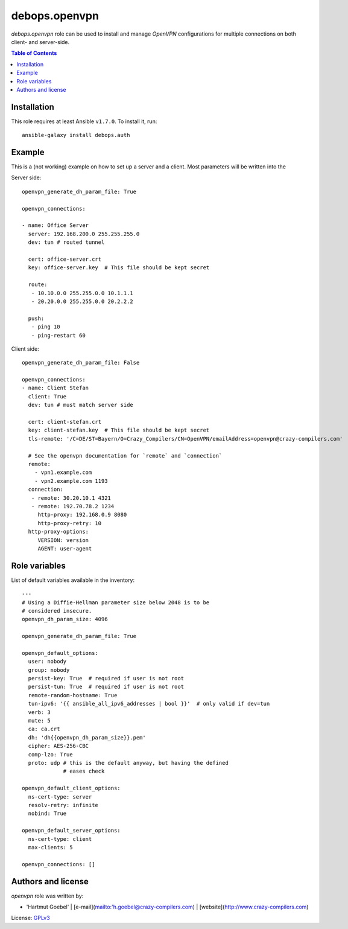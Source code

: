 debops.openvpn
###############

`debops.openvpn` role can be used to install and manage `OpenVPN`
configurations for multiple connections on both client- and
server-side.

.. contents:: Table of Contents
   :local:
   :depth: 2
   :backlinks: top


.. warning:

  **This is a beta role**, which means that it might be significantly
  changed in the future. Be careful while using this role in a
  production environment.

  If you are an experienced OpenVPN user, the author would appreciate
  your feedback and enhancements.



Installation
~~~~~~~~~~~~

This role requires at least Ansible ``v1.7.0``. To install it, run::

    ansible-galaxy install debops.auth


Example
~~~~~~~~~~~~~~

This is a (not working) example on how to set up a server and a
client. Most parameters will be written into the 

Server side::

  openvpn_generate_dh_param_file: True

  openvpn_connections:

  - name: Office Server
    server: 192.168.200.0 255.255.255.0
    dev: tun # routed tunnel

    cert: office-server.crt
    key: office-server.key  # This file should be kept secret

    route:
     - 10.10.0.0 255.255.0.0 10.1.1.1
     - 20.20.0.0 255.255.0.0 20.2.2.2 

    push:
     - ping 10
     - ping-restart 60


Client side::

  openvpn_generate_dh_param_file: False

  openvpn_connections:
  - name: Client Stefan
    client: True
    dev: tun # must match server side

    cert: client-stefan.crt
    key: client-stefan.key  # This file should be kept secret
    tls-remote: '/C=DE/ST=Bayern/O=Crazy_Compilers/CN=OpenVPN/emailAddress=openvpn@crazy-compilers.com'

    # See the openvpn documentation for `remote` and `connection`
    remote:
      - vpn1.example.com
      - vpn2.example.com 1193
    connection:
     - remote: 30.20.10.1 4321
     - remote: 192.70.78.2 1234
       http-proxy: 192.168.0.9 8080
       http-proxy-retry: 10
    http-proxy-options:
       VERSION: version
       AGENT: user-agent


Role variables
~~~~~~~~~~~~~~

List of default variables available in the inventory::

    ---
    # Using a Diffie-Hellman parameter size below 2048 is to be
    # considered insecure.
    openvpn_dh_param_size: 4096

    openvpn_generate_dh_param_file: True

    openvpn_default_options:
      user: nobody
      group: nobody
      persist-key: True  # required if user is not root
      persist-tun: True  # required if user is not root
      remote-random-hostname: True
      tun-ipv6: '{{ ansible_all_ipv6_addresses | bool }}'  # only valid if dev=tun
      verb: 3
      mute: 5
      ca: ca.crt
      dh: 'dh{{openvpn_dh_param_size}}.pem'
      cipher: AES-256-CBC
      comp-lzo: True
      proto: udp # this is the default anyway, but having the defined
                 # eases check
    
    openvpn_default_client_options:
      ns-cert-type: server
      resolv-retry: infinite
      nobind: True
    
    openvpn_default_server_options:
      ns-cert-type: client
      max-clients: 5
    
    openvpn_connections: []




Authors and license
~~~~~~~~~~~~~~~~~~~

`openvpn` role was written by:

- 'Hartmut Goebel' | [e-mail](mailto:'h.goebel@crazy-compilers.com) | [website](http://www.crazy-compilers.com)

License: `GPLv3 <https://tldrlegal.com/license/gnu-general-public-license-v3-%28gpl-3%29>`_


..
 Local Variables:
 mode: rst
 ispell-local-dictionary: "american"
 End:
